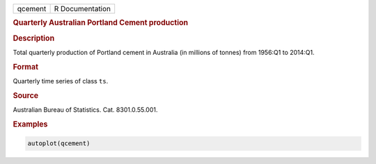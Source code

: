 .. container::

   ======= ===============
   qcement R Documentation
   ======= ===============

   .. rubric:: Quarterly Australian Portland Cement production
      :name: qcement

   .. rubric:: Description
      :name: description

   Total quarterly production of Portland cement in Australia (in
   millions of tonnes) from 1956:Q1 to 2014:Q1.

   .. rubric:: Format
      :name: format

   Quarterly time series of class ``ts``.

   .. rubric:: Source
      :name: source

   Australian Bureau of Statistics. Cat. 8301.0.55.001.

   .. rubric:: Examples
      :name: examples

   .. code:: R

      autoplot(qcement)
